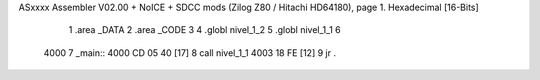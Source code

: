 ASxxxx Assembler V02.00 + NoICE + SDCC mods  (Zilog Z80 / Hitachi HD64180), page 1.
Hexadecimal [16-Bits]



                              1 .area _DATA 
                              2 .area _CODE
                              3 
                              4 .globl nivel_1_2
                              5 .globl nivel_1_1
                              6 
   4000                       7 _main::
   4000 CD 05 40      [17]    8    call nivel_1_1   
   4003 18 FE         [12]    9    jr .
